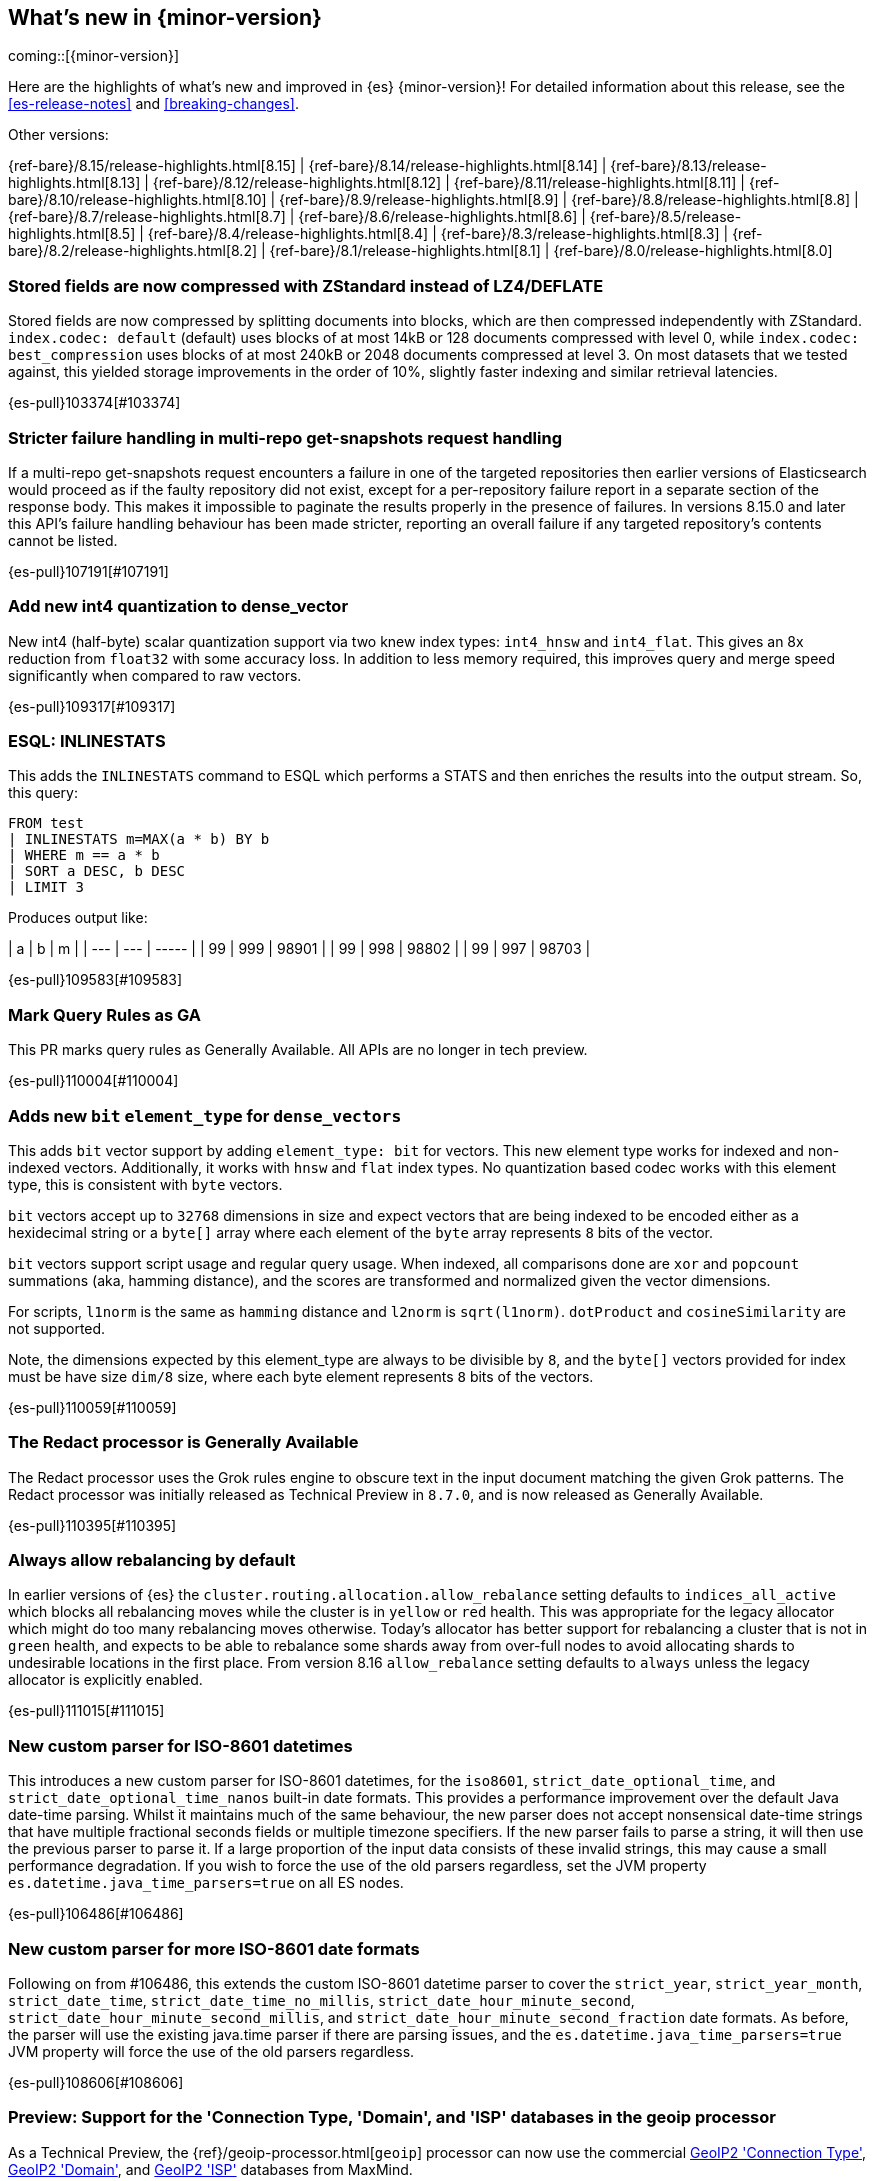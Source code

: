 [[release-highlights]]
== What's new in {minor-version}

coming::[{minor-version}]

Here are the highlights of what's new and improved in {es} {minor-version}!
ifeval::["{release-state}"!="unreleased"]
For detailed information about this release, see the <<es-release-notes>> and
<<breaking-changes>>.

// Add previous release to the list
Other versions:

{ref-bare}/8.15/release-highlights.html[8.15]
| {ref-bare}/8.14/release-highlights.html[8.14]
| {ref-bare}/8.13/release-highlights.html[8.13]
| {ref-bare}/8.12/release-highlights.html[8.12]
| {ref-bare}/8.11/release-highlights.html[8.11]
| {ref-bare}/8.10/release-highlights.html[8.10]
| {ref-bare}/8.9/release-highlights.html[8.9]
| {ref-bare}/8.8/release-highlights.html[8.8]
| {ref-bare}/8.7/release-highlights.html[8.7]
| {ref-bare}/8.6/release-highlights.html[8.6]
| {ref-bare}/8.5/release-highlights.html[8.5]
| {ref-bare}/8.4/release-highlights.html[8.4]
| {ref-bare}/8.3/release-highlights.html[8.3]
| {ref-bare}/8.2/release-highlights.html[8.2]
| {ref-bare}/8.1/release-highlights.html[8.1]
| {ref-bare}/8.0/release-highlights.html[8.0]

endif::[]

// tag::notable-highlights[]

[discrete]
[[stored_fields_are_compressed_with_zstandard_instead_of_lz4_deflate]]
=== Stored fields are now compressed with ZStandard instead of LZ4/DEFLATE
Stored fields are now compressed by splitting documents into blocks, which
are then compressed independently with ZStandard. `index.codec: default`
(default) uses blocks of at most 14kB or 128 documents compressed with level
0, while `index.codec: best_compression` uses blocks of at most 240kB or
2048 documents compressed at level 3. On most datasets that we tested
against, this yielded storage improvements in the order of 10%, slightly
faster indexing and similar retrieval latencies.

{es-pull}103374[#103374]

[discrete]
[[stricter_failure_handling_in_multi_repo_get_snapshots_request_handling]]
=== Stricter failure handling in multi-repo get-snapshots request handling
If a multi-repo get-snapshots request encounters a failure in one of the
targeted repositories then earlier versions of Elasticsearch would proceed
as if the faulty repository did not exist, except for a per-repository
failure report in a separate section of the response body. This makes it
impossible to paginate the results properly in the presence of failures. In
versions 8.15.0 and later this API's failure handling behaviour has been
made stricter, reporting an overall failure if any targeted repository's
contents cannot be listed.

{es-pull}107191[#107191]

[discrete]
[[add_new_int4_quantization_to_dense_vector]]
=== Add new int4 quantization to dense_vector
New int4 (half-byte) scalar quantization support via two knew index types: `int4_hnsw` and `int4_flat`.
This gives an 8x reduction from `float32` with some accuracy loss. In addition to less memory required, this
improves query and merge speed significantly when compared to raw vectors.

{es-pull}109317[#109317]

[discrete]
[[esql_inlinestats]]
=== ESQL: INLINESTATS
This adds the `INLINESTATS` command to ESQL which performs a STATS and
then enriches the results into the output stream. So, this query:

[source,esql]
----
FROM test
| INLINESTATS m=MAX(a * b) BY b
| WHERE m == a * b
| SORT a DESC, b DESC
| LIMIT 3
----

Produces output like:

|  a  |  b  |   m   |
| --- | --- | ----- |
|  99 | 999 | 98901 |
|  99 | 998 | 98802 |
|  99 | 997 | 98703 |

{es-pull}109583[#109583]

[discrete]
[[mark_query_rules_as_ga]]
=== Mark Query Rules as GA
This PR marks query rules as Generally Available. All APIs are no longer
in tech preview.

{es-pull}110004[#110004]

[discrete]
[[adds_new_bit_element_type_for_dense_vectors]]
=== Adds new `bit` `element_type` for `dense_vectors`
This adds `bit` vector support by adding `element_type: bit` for
vectors. This new element type works for indexed and non-indexed
vectors. Additionally, it works with `hnsw` and `flat` index types. No
quantization based codec works with this element type, this is
consistent with `byte` vectors.

`bit` vectors accept up to `32768` dimensions in size and expect vectors
that are being indexed to be encoded either as a hexidecimal string or a
`byte[]` array where each element of the `byte` array represents `8`
bits of the vector.

`bit` vectors support script usage and regular query usage. When
indexed, all comparisons done are `xor` and `popcount` summations (aka,
hamming distance), and the scores are transformed and normalized given
the vector dimensions.

For scripts, `l1norm` is the same as `hamming` distance and `l2norm` is
`sqrt(l1norm)`. `dotProduct` and `cosineSimilarity` are not supported. 

Note, the dimensions expected by this element_type are always to be
divisible by `8`, and the `byte[]` vectors provided for index must be
have size `dim/8` size, where each byte element represents `8` bits of
the vectors.

{es-pull}110059[#110059]

[discrete]
[[redact_processor_generally_available]]
=== The Redact processor is Generally Available
The Redact processor uses the Grok rules engine to obscure text in the input document matching the given Grok patterns. The Redact processor was initially released as Technical Preview in `8.7.0`, and is now released as Generally Available.

{es-pull}110395[#110395]

[discrete]
[[always_allow_rebalancing_by_default]]
=== Always allow rebalancing by default
In earlier versions of {es} the `cluster.routing.allocation.allow_rebalance` setting defaults to
`indices_all_active` which blocks all rebalancing moves while the cluster is in `yellow` or `red` health. This was
appropriate for the legacy allocator which might do too many rebalancing moves otherwise. Today's allocator has
better support for rebalancing a cluster that is not in `green` health, and expects to be able to rebalance some
shards away from over-full nodes to avoid allocating shards to undesirable locations in the first place. From
version 8.16 `allow_rebalance` setting defaults to `always` unless the legacy allocator is explicitly enabled.

{es-pull}111015[#111015]

// end::notable-highlights[]


[discrete]
[[new_custom_parser_for_iso_8601_datetimes]]
=== New custom parser for ISO-8601 datetimes
This introduces a new custom parser for ISO-8601 datetimes, for the `iso8601`, `strict_date_optional_time`, and
`strict_date_optional_time_nanos` built-in date formats. This provides a performance improvement over the
default Java date-time parsing. Whilst it maintains much of the same behaviour,
the new parser does not accept nonsensical date-time strings that have multiple fractional seconds fields
or multiple timezone specifiers. If the new parser fails to parse a string, it will then use the previous parser
to parse it. If a large proportion of the input data consists of these invalid strings, this may cause
a small performance degradation. If you wish to force the use of the old parsers regardless,
set the JVM property `es.datetime.java_time_parsers=true` on all ES nodes.

{es-pull}106486[#106486]

[discrete]
[[new_custom_parser_for_more_iso_8601_date_formats]]
=== New custom parser for more ISO-8601 date formats
Following on from #106486, this extends the custom ISO-8601 datetime parser to cover the `strict_year`,
`strict_year_month`, `strict_date_time`, `strict_date_time_no_millis`, `strict_date_hour_minute_second`,
`strict_date_hour_minute_second_millis`, and `strict_date_hour_minute_second_fraction` date formats.
As before, the parser will use the existing java.time parser if there are parsing issues, and the
`es.datetime.java_time_parsers=true` JVM property will force the use of the old parsers regardless.

{es-pull}108606[#108606]

[discrete]
[[preview_support_for_connection_type_domain_isp_databases_in_geoip_processor]]
=== Preview: Support for the 'Connection Type, 'Domain', and 'ISP' databases in the geoip processor
As a Technical Preview, the {ref}/geoip-processor.html[`geoip`] processor can now use the commercial
https://dev.maxmind.com/geoip/docs/databases/connection-type[GeoIP2 'Connection Type'],
https://dev.maxmind.com/geoip/docs/databases/domain[GeoIP2 'Domain'],
and
https://dev.maxmind.com/geoip/docs/databases/isp[GeoIP2 'ISP']
databases from MaxMind.

{es-pull}108683[#108683]

[discrete]
[[update_elasticsearch_to_lucene_9_11]]
=== Update Elasticsearch to Lucene 9.11
Elasticsearch is now updated using the latest Lucene version 9.11.
Here are the full release notes:
But, here are some particular highlights:
- Usage of MADVISE for better memory management: https://github.com/apache/lucene/pull/13196
- Use RWLock to access LRUQueryCache to reduce contention: https://github.com/apache/lucene/pull/13306
- Speedup multi-segment HNSW graph search for nested kNN queries: https://github.com/apache/lucene/pull/13121
- Add a MemorySegment Vector scorer - for scoring without copying on-heap vectors: https://github.com/apache/lucene/pull/13339

{es-pull}109219[#109219]

[discrete]
[[synthetic_source_improvements]]
=== Synthetic `_source` improvements
There are multiple improvements to synthetic `_source` functionality:

* Synthetic `_source` is now supported for all field types including `nested` and `object`. `object` fields are supported with `enabled` set to `false`.

* Synthetic `_source` can be enabled together with `ignore_malformed` and `ignore_above` parameters for all field types that support them.

{es-pull}109501[#109501]

[discrete]
[[index_sorting_on_indexes_with_nested_fields]]
=== Index sorting on indexes with nested fields
Index sorting is now supported for indexes with mappings containing nested objects.
The index sort spec (as specified by `index.sort.field`) can't contain any nested
fields, still.

{es-pull}110251[#110251]

